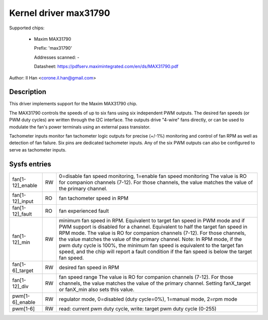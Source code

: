 Kernel driver max31790
======================

Supported chips:

  * Maxim MAX31790

    Prefix: 'max31790'

    Addresses scanned: -

    Datasheet: https://pdfserv.maximintegrated.com/en/ds/MAX31790.pdf

Author: Il Han <corone.il.han@gmail.com>


Description
-----------

This driver implements support for the Maxim MAX31790 chip.

The MAX31790 controls the speeds of up to six fans using six independent
PWM outputs. The desired fan speeds (or PWM duty cycles) are written
through the I2C interface. The outputs drive "4-wire" fans directly,
or can be used to modulate the fan's power terminals using an external
pass transistor.

Tachometer inputs monitor fan tachometer logic outputs for precise (+/-1%)
monitoring and control of fan RPM as well as detection of fan failure.
Six pins are dedicated tachometer inputs. Any of the six PWM outputs can
also be configured to serve as tachometer inputs.


Sysfs entries
-------------

================== === =======================================================
fan[1-12]_enable   RW  0=disable fan speed monitoring, 1=enable fan speed monitoring
                       The value is RO for companion channels (7-12). For those
                       channels, the value matches the value of the primary channel.
fan[1-12]_input    RO  fan tachometer speed in RPM
fan[1-12]_fault    RO  fan experienced fault
fan[1-12]_min      RW  minimum fan speed in RPM. Equivalent to target fan speed
                       in PWM mode and if PWM support is disabled for a channel.
                       Equivalent to half the target fan speed in RPM mode.
                       The value is RO for companion channels (7-12). For those
                       channels, the value matches the value of the primary channel.
                       Note: In RPM mode, if the pwm duty cycle is 100%, the
                       minimum fan speed is equivalent to the target fan speed,
                       and the chip will report a fault condition if the fan
                       speed is below the target fan speed.
fan[1-6]_target    RW  desired fan speed in RPM
fan[1-12]_div      RW  fan speed range
		       The value is RO for companion channels (7-12). For those
		       channels, the value matches the value of the primary channel.
		       Setting fanX_target or fanX_min also sets this value.
pwm[1-6]_enable    RW  regulator mode, 0=disabled (duty cycle=0%), 1=manual mode, 2=rpm mode
pwm[1-6]           RW  read: current pwm duty cycle,
                       write: target pwm duty cycle (0-255)
================== === =======================================================
